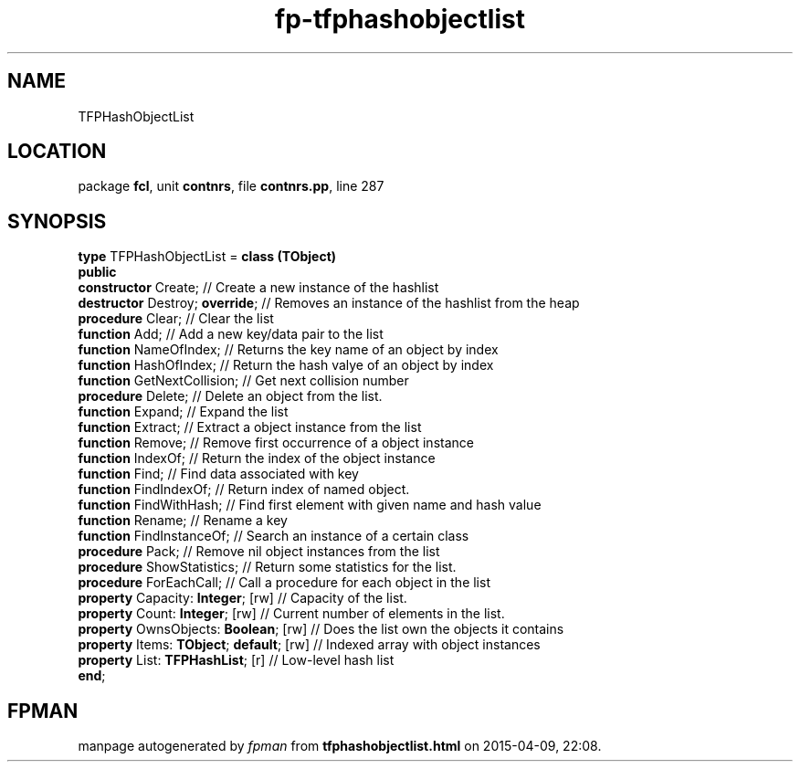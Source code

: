 .\" file autogenerated by fpman
.TH "fp-tfphashobjectlist" 3 "2014-03-14" "fpman" "Free Pascal Programmer's Manual"
.SH NAME
TFPHashObjectList
.SH LOCATION
package \fBfcl\fR, unit \fBcontnrs\fR, file \fBcontnrs.pp\fR, line 287
.SH SYNOPSIS
\fBtype\fR TFPHashObjectList = \fBclass (TObject)\fR
.br
\fBpublic\fR
  \fBconstructor\fR Create;                    // Create a new instance of the hashlist
  \fBdestructor\fR Destroy; \fBoverride\fR;          // Removes an instance of the hashlist from the heap
  \fBprocedure\fR Clear;                       // Clear the list
  \fBfunction\fR Add;                          // Add a new key/data pair to the list
  \fBfunction\fR NameOfIndex;                  // Returns the key name of an object by index
  \fBfunction\fR HashOfIndex;                  // Return the hash valye of an object by index
  \fBfunction\fR GetNextCollision;             // Get next collision number
  \fBprocedure\fR Delete;                      // Delete an object from the list.
  \fBfunction\fR Expand;                       // Expand the list
  \fBfunction\fR Extract;                      // Extract a object instance from the list
  \fBfunction\fR Remove;                       // Remove first occurrence of a object instance
  \fBfunction\fR IndexOf;                      // Return the index of the object instance
  \fBfunction\fR Find;                         // Find data associated with key
  \fBfunction\fR FindIndexOf;                  // Return index of named object.
  \fBfunction\fR FindWithHash;                 // Find first element with given name and hash value
  \fBfunction\fR Rename;                       // Rename a key
  \fBfunction\fR FindInstanceOf;               // Search an instance of a certain class
  \fBprocedure\fR Pack;                        // Remove nil object instances from the list
  \fBprocedure\fR ShowStatistics;              // Return some statistics for the list.
  \fBprocedure\fR ForEachCall;                 // Call a procedure for each object in the list
  \fBproperty\fR Capacity: \fBInteger\fR; [rw]       // Capacity of the list.
  \fBproperty\fR Count: \fBInteger\fR; [rw]          // Current number of elements in the list.
  \fBproperty\fR OwnsObjects: \fBBoolean\fR; [rw]    // Does the list own the objects it contains
  \fBproperty\fR Items: \fBTObject\fR; \fBdefault\fR; [rw] // Indexed array with object instances
  \fBproperty\fR List: \fBTFPHashList\fR; [r]        // Low-level hash list
.br
\fBend\fR;
.SH FPMAN
manpage autogenerated by \fIfpman\fR from \fBtfphashobjectlist.html\fR on 2015-04-09, 22:08.

